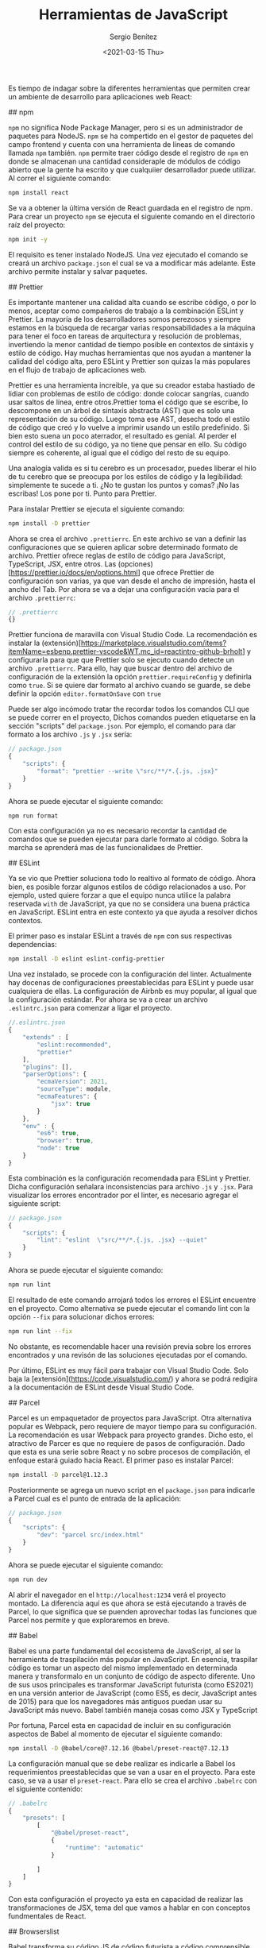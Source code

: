 #+TITLE: Herramientas de JavaScript
#+DESCRIPTION: Serie que recopila una descripción general de React
#+AUTHOR: Sergio Benítez
#+DATE:<2021-03-15 Thu> 
#+STARTUP: fold
#+HUGO_BASE_DIR: ~/Development/suabochica-blog/
#+HUGO_SECTION: /post
#+HUGO_WEIGHT: auto
#+HUGO_AUTO_SET_LASTMOD: t

Es tiempo de indagar sobre la diferentes herramientas que permiten crear un ambiente de desarrollo para aplicaciones web React:

## npm

~npm~ no significa Node Package Manager, pero si es un administrador de paquetes para NodeJS. ~npm~ se ha compertido en el gestor de paquetes del campo frontend y cuenta con una herramienta de líneas de comando llamada ~npm~ también. ~npm~ permite traer código desde el registro de ~npm~ en donde se almacenan una cantidad consideraple de módulos de código abierto que la gente ha escrito y que cualquiier desarrollador puede utilizar. Al correr el siguiente comando:

#+begin_src zsh
npm install react
#+end_src

Se va a obtener la última versión de React guardada en el registro de npm. Para crear un proyecto ~npm~ se ejecuta el siguiente comando en el directorio raíz del proyecto:

#+begin_src zsh
npm init -y
#+end_src

El requisito es tener instalado NodeJS. Una vez ejecutado el comando se creará un archivo ~package.json~ el cual se va a modificar más adelante. Este archivo permite instalar y salvar paquetes.

## Prettier

Es importante mantener una calidad alta cuando se escribe código, o por lo menos, aceptar como compañeros de trabajo a la combinación ESLint y Prettier. La mayoría de los desarrolladores somos perezosos y siempre estamos en la búsqueda de recargar varias responsabilidades a la máquina para tener el foco en tareas de arquitectura y resolución de problemas, invertiendo la menor cantidad de tiempo posible en contextos de sintáxis y estilo de código. Hay muchas herramientas que nos ayudan a mantener la calidad del código alta, pero ESLint y Prettier son quizas la más populares en el flujo de trabajo de aplicaciones web.

Prettier es una herramienta increible, ya que su creador estaba hastiado de lidiar con problemas de estilo de código: donde colocar sangrías, cuando usar saltos de línea, entre otros.Prettier toma el código que se escribe, lo descompone en un árbol de sintaxis abstracta (AST) que es solo una representación de su código. Luego toma ese AST, desecha todo el estilo de código que creó y lo vuelve a imprimir usando un estilo predefinido. Si bien esto suena un poco aterrador, el resultado es genial. Al perder el control del estilo de su código, ya no tiene que pensar en ello. Su código siempre es coherente, al igual que el código del resto de su equipo.

Una analogía valida es si tu cerebro es un procesador, puedes liberar el hilo de tu cerebro que se preocupa por los estilos de código y la legibilidad: simplemente te sucede a ti. ¿No te gustan los puntos y comas? ¡No las escribas! Los pone por ti. Punto para Prettier.

Para instalar Prettier se ejecuta el siguiente comando:

#+begin_src zsh
npm install -D prettier
#+end_src

Ahora se crea el archivo ~.prettierrc~. En este archivo se van a definir las configuraciones que se quieren aplicar sobre determinado formato de archivo. Prettier ofrece reglas de estilo de código para JavaScript, TypeScript, JSX, entre otros. Las (opciones)[https://prettier.io/docs/en/options.html] que ofrece Prettier de configuración son varias, ya que van desde el ancho de impresión, hasta el ancho del Tab. Por ahora se va a dejar una configuración vacía para el archivo ~.prettierrc~:

#+begin_src js
// .prettierrc
{}
#+end_src

Prettier funciona de maravilla con Visual Studio Code. La recomendación es instalar la (extensión)[https://marketplace.visualstudio.com/items?itemName=esbenp.prettier-vscode&WT.mc_id=reactintro-github-brholt] y configurarla para que que Prettier solo se ejecuto cuando detecte un archivo ~.prettierrc~. Para ello, hay que buscar dentro del archivo de configuración de la extensión la opción ~prettier.requireConfig~ y definirla como ~true~. Si se quiere dar formato al archivo cuando se guarde, se debe definir la opción ~editor.formatOnSave~ con ~true~

Puede ser algo incómodo tratar the recordar todos los comandos CLI que se puede correr en el proyecto, Dichos comandos pueden etiquetarse en la sección "scripts" del  ~package.json~. Por ejemplo, el comando para dar formato a los archivo ~.js~ y ~.jsx~ sería:

#+begin_src js
// package.json
{
    "scripts": {
        "format": "prettier --write \"src/**/*.{.js, .jsx}"
    }
}
#+end_src

Ahora se puede ejecutar el siguiente comando:

#+begin_src zsh
npm run format
#+end_src

Con esta configuración ya no es necesario recordar la cantidad de comandos que se pueden ejecutar para darle formato al código. Sobra la marcha se aprenderá mas de las funcionalidaes de Prettier.

## ESLint

Ya se vio que Prettier soluciona todo lo realtivo al formato de código. Ahora bien, es posible forzar algunos estilos de código relacionados a uso. Por ejemplo, usted quiere forzar a que el equipo  nunca utilice la palabra reservada ~with~ de JavaScript, ya que no se considera una buena práctica en JavaScript. ESLint entra en este contexto ya que ayuda a resolver dichos contextos.

El primer paso es instalar ESLint a través de ~npm~ con sus respectivas dependencias:

#+begin_src zsh
npm install -D eslint eslint-config-prettier
#+end_src

Una vez instalado, se procede con la configuración del linter. Actualmente hay docenas de configuraciones preestablecidas para ESLint y puede usar cualquiera de ellas. La configuración de Airbnb es muy popular, al igual que la configuración estándar. Por ahora se va a crear un archivo ~.eslintrc.json~ para comenzar a ligar el proyecto.

#+begin_src js
//.eslintrc.json
{
    "extends" : [
        "eslint:recommended",
        "prettier"
    ],
    "plugins": [],
    "parserOptions": {
        "ecmaVersion": 2021,
        "sourceType": module,
        "ecmaFeatures": {
            "jsx": true
        }
    },
    "env" : {
        "es6": true,
        "browser": true,
        "node": true
    }
}
#+end_src

Esta combinación es la configuración recomendada para ESLint y Prettier. Dicha configuración señalara inconsistencias para archivo ~.js~ y ~.jsx~. Para visualizar los errores encontrador por el linter, es necesario agregar el siguiente script:

#+begin_src js
// package.json
{
    "scripts": {
        "lint": "eslint  \"src/**/*.{.js, .jsx} --quiet"
    }
}
#+end_src

Ahora se puede ejecutar el siguiente comando:

#+begin_src zsh
npm run lint
#+end_src

El resultado de este comando arrojará todos los errores el ESLint encuentre en el proyecto. Como alternativa se puede ejecutar el comando lint con la opción ~--fix~ para solucionar dichos errores:

#+begin_src zsh
npm run lint --fix
#+end_src

No obstante, es recomendable hacer una revisión previa sobre los errores encontrados y una revisón de las soluciones ejecutadas por el comando.

Por último, ESLint es muy fácil para trabajar con Visual Studio Code. Solo baja la [extensión](https://code.visualstudio.com/) y ahora se podrá redigira a la documentación de ESLint desde Visual Studio Code.

## Parcel

Parcel es un empaquetador de proyectos para JavaScript. Otra alternativa popular es Webpack, pero requiere de mayor tiempo para su configuración. La recomendación es usar Webpack para proyecto grandes. Dicho esto, el atractivo de Parcer es que no requiere de pasos de configuración. Dado que esta es una serie sobre React y no sobre procesos de compilación, el enfoque estará guiado hacia React. El primer paso es instalar Parcel:

#+begin_src zsh
npm install -D parcel@1.12.3
#+end_src

Posteriormente se agrega un nuevo script en el ~package.json~ para indicarle a Parcel cual es el punto de entrada de la aplicación:

#+begin_src js
// package.json
{
    "scripts": {
        "dev": "parcel src/index.html"
    }
}
#+end_src

Ahora se puede ejecutar el siguiente comando:

#+begin_src zsh
npm run dev
#+end_src

Al abrir el navegador en el ~http://localhost:1234~ verá el proyecto montado. La diferencia aquí es que ahora se está ejecutando a través de Parcel, lo que significa que se puenden aprovechar todas las funciones que Parcel nos permite y que exploraremos en breve.

## Babel

Babel es una parte fundamental del ecosistema de JavaScript, al ser la herramienta de traspilación más popular en JavaScript. En esencia, traspilar código es tomar un aspecto del mismo implementado en determinada manera y transformalo en un conjunto de código de aspecto diferente. Uno de sus usos principales es transformar JavaScript futurista (como ES2021) en una versión anterior de JavaScript (como ES5, es decir, JavaScript antes de 2015) para que los navegadores más antiguos puedan usar su JavaScript más nuevo. Babel también maneja cosas como JSX y TypeScript

Por fortuna, Parcel esta en capacidad de incluir en su configuración aspectos de Babel al momento de ejecutar el siguiente comando:

#+begin_src zsh
npm install -D @babel/core@7.12.16 @babel/preset-react@7.12.13
#+end_src

La configuración manual que se debe realizar es indicarle a Babel los requerimientos preestablecidas que se van a usar en el proyecto. Para este caso, se va a usar el ~preset-react~. Para ello se crea el archivo ~.babelrc~ con el siguiente contenido:

#+begin_src js
// .babelrc
{
    "presets": [
        [
            "@babel/preset-react",
            {
                "runtime": "automatic"
            }

        ]
    ]
}
#+end_src

Con esta configuración el proyecto ya esta en capacidad de realizar las transformaciones de JSX, tema del que vamos a hablar en con conceptos fundmentales de React.

## Browserslist

Babel transforma su código JS de código futurista a código comprensible para navegadores más antiguos a través de un paquete llamado [Browserslist](https://browserslist.dev/) (que Parcel instaló para usted).  En Browserslist usted puede ver por medio de consultas que cobertura global tiene al especificar la lista de navegadores que quiere soportar en el proyecto. Por defecto Parcel usa la configuración ~> .25% que apunta a todos los navegadores que tiene mas the un ~.25%~ de uso. Esta configuración ofrece una cobertura del 92% de todos los usuarios de Internet.

Para cambiar esta configuración por defecto se debe agregar al ~package.json~ la siguiente propiedad:

#+begin_src js
// package.json
{
    "browserslist": {
        "last 2 Chrome version"
    }
}
#+end_src

Con esta congfiguración se esta diciendo que el proyecto va a ofrecer cobertura sobre las dos últimas versiones de Chrome. Dependiendo de su audiencia, este valor puede cambiar.

## Recapitulación

En esta publicación se registraron cuales son las herramientas que nos permiten crear una aplicación React. Partiendo desede ~npm~ como gestor de paquetes, resaltando los beneficios de la combinación Prettier y ESLint para evitar preocupaciones en formato de códigos o usos indebidos del lenguaje de programación, el uso de Parcel como empaquetador de JavaScript con cero configuraciones, y la combinación Babel y Browserslist para traspilar el código JavaScript moderno a versionos que soportan los navegadores mas antiguos.

Ahora es tiempo de entrar de lleno a los conceptos fundamentales de React. Este será un tema desarrollado en la siguiente publicación.